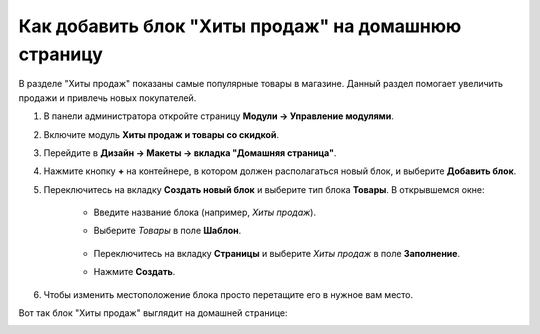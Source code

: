 ****************************************************
Как добавить блок "Хиты продаж" на домашнюю страницу
****************************************************

В разделе "Хиты продаж" показаны самые популярные товары в магазине. Данный раздел помогает увеличить продажи и привлечь новых покупателей.

1. В панели администратора откройте страницу **Модули → Управление модулями**.

2. Включите модуль **Хиты продаж и товары со скидкой**.

3. Перейдите в **Дизайн → Макеты → вкладка "Домашняя страница"**.

4. Нажмите кнопку **+** на контейнере, в котором должен располагаться новый блок, и выберите **Добавить блок**.

5. Переключитесь на вкладку **Создать новый блок** и выберите тип блока **Товары**. В открывшемся окне:

    * Введите название блока (например, *Хиты продаж*).
    * Выберите *Товары* в поле **Шаблон**.

	.. image:: img/add_block.png
	   	:align: center
	   	:alt: Добавить блок

    * Переключитесь на вкладку **Страницы** и выберите *Хиты продаж* в поле **Заполнение**.
    * Нажмите **Создать**.

.. image:: img/bestsellers.png
    :align: center
    :alt: Вкладка Страницы

6. Чтобы изменить местоположение блока просто перетащите его в нужное вам место.

Вот так блок "Хиты продаж" выглядит на домашней странице:

.. image:: img/bestsellers_02.png
    :align: center
    :alt: Хиты продаж на домашней странице витрины
